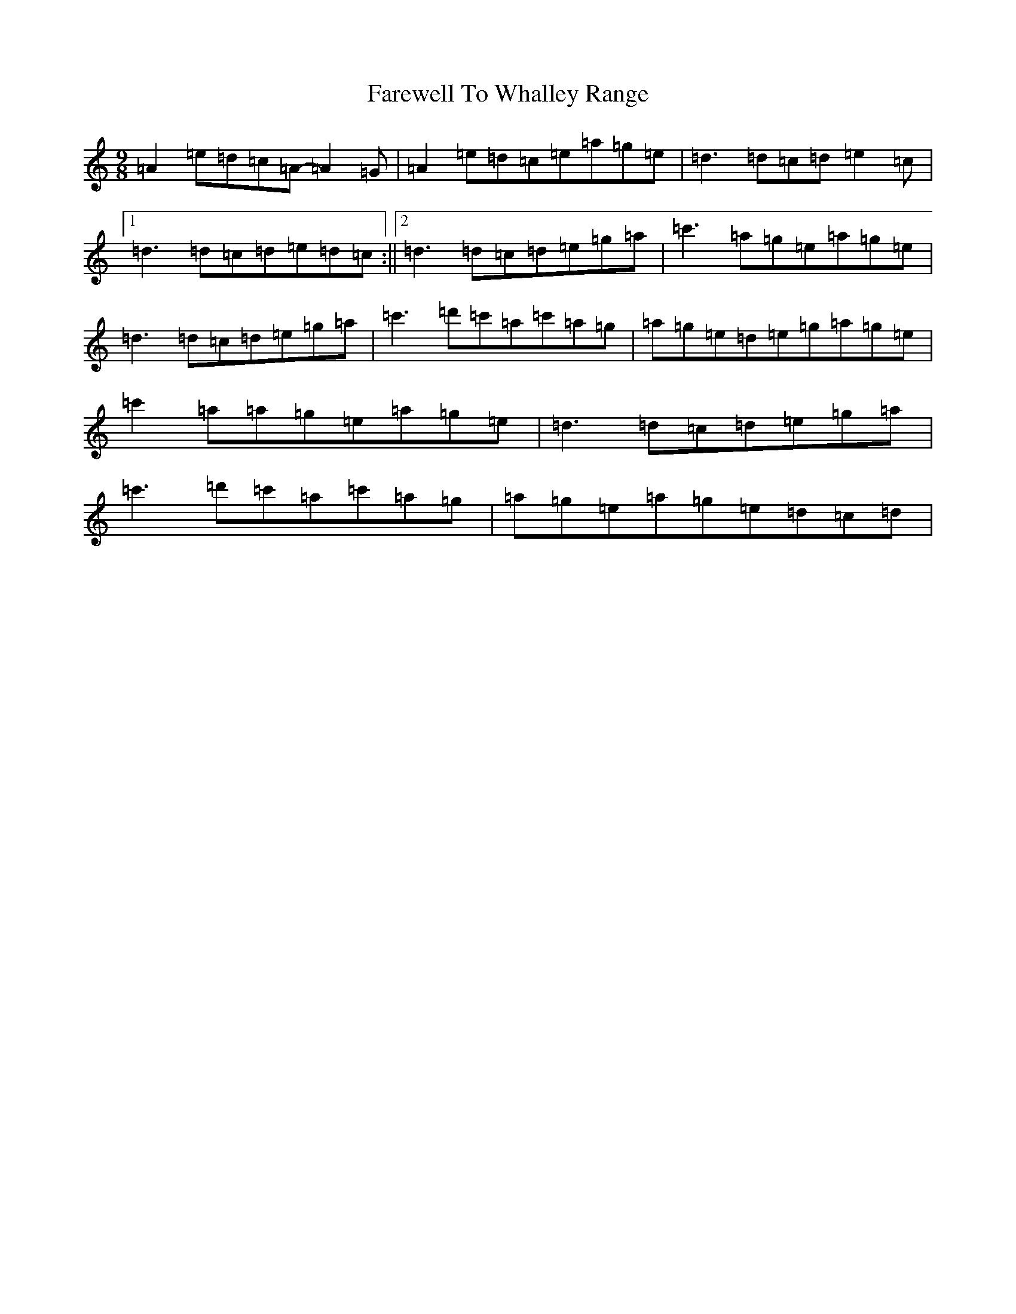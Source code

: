 X: 6531
T: Farewell To Whalley Range
S: https://thesession.org/tunes/2410#setting2410
R: slip jig
M:9/8
L:1/8
K: C Major
=A2=e=d=c=A-=A2=G|=A2=e=d=c=e=a=g=e|=d3=d=c=d=e2=c|1=d3=d=c=d=e=d=c:||2=d3=d=c=d=e=g=a|=c'3=a=g=e=a=g=e|=d3=d=c=d=e=g=a|=c'3=d'=c'=a=c'=a=g|=a=g=e=d=e=g=a=g=e|=c'2=a=a=g=e=a=g=e|=d3=d=c=d=e=g=a|=c'3=d'=c'=a=c'=a=g|=a=g=e=a=g=e=d=c=d|